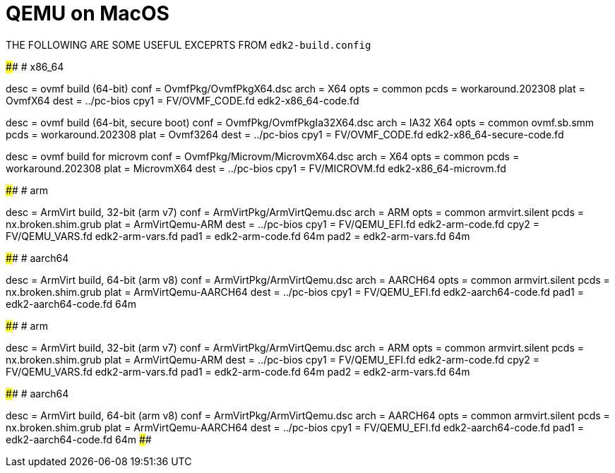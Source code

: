 = QEMU on MacOS

THE FOLLOWING ARE SOME USEFUL EXCEPRTS FROM `edk2-build.config`

####################################################################################
# x86_64

[build.ovmf.x86_64]
desc = ovmf build (64-bit)
conf = OvmfPkg/OvmfPkgX64.dsc
arch = X64
opts = common
pcds = workaround.202308
plat = OvmfX64
dest = ../pc-bios
cpy1 = FV/OVMF_CODE.fd edk2-x86_64-code.fd

[build.ovmf.x86_64.secure]
desc = ovmf build (64-bit, secure boot)
conf = OvmfPkg/OvmfPkgIa32X64.dsc
arch = IA32 X64
opts = common
       ovmf.sb.smm
pcds = workaround.202308
plat = Ovmf3264
dest = ../pc-bios
cpy1 = FV/OVMF_CODE.fd edk2-x86_64-secure-code.fd

[build.ovmf.microvm]
desc = ovmf build for microvm
conf = OvmfPkg/Microvm/MicrovmX64.dsc
arch = X64
opts = common
pcds = workaround.202308
plat = MicrovmX64
dest = ../pc-bios
cpy1 = FV/MICROVM.fd  edk2-x86_64-microvm.fd

####################################################################################
# arm

[build.armvirt.arm]
desc = ArmVirt build, 32-bit (arm v7)
conf = ArmVirtPkg/ArmVirtQemu.dsc
arch = ARM
opts = common
       armvirt.silent
pcds = nx.broken.shim.grub
plat = ArmVirtQemu-ARM
dest = ../pc-bios
cpy1 = FV/QEMU_EFI.fd    edk2-arm-code.fd
cpy2 = FV/QEMU_VARS.fd   edk2-arm-vars.fd
pad1 = edk2-arm-code.fd  64m
pad2 = edk2-arm-vars.fd  64m

####################################################################################
# aarch64

[build.armvirt.aa64]
desc = ArmVirt build, 64-bit (arm v8)
conf = ArmVirtPkg/ArmVirtQemu.dsc
arch = AARCH64
opts = common
       armvirt.silent
pcds = nx.broken.shim.grub
plat = ArmVirtQemu-AARCH64
dest = ../pc-bios
cpy1 = FV/QEMU_EFI.fd  edk2-aarch64-code.fd
pad1 = edk2-aarch64-code.fd  64m

####################################################################################
# arm

[build.armvirt.arm]
desc = ArmVirt build, 32-bit (arm v7)
conf = ArmVirtPkg/ArmVirtQemu.dsc
arch = ARM
opts = common
       armvirt.silent
pcds = nx.broken.shim.grub
plat = ArmVirtQemu-ARM
dest = ../pc-bios
cpy1 = FV/QEMU_EFI.fd    edk2-arm-code.fd
cpy2 = FV/QEMU_VARS.fd   edk2-arm-vars.fd
pad1 = edk2-arm-code.fd  64m
pad2 = edk2-arm-vars.fd  64m

####################################################################################
# aarch64

[build.armvirt.aa64]
desc = ArmVirt build, 64-bit (arm v8)
conf = ArmVirtPkg/ArmVirtQemu.dsc
arch = AARCH64
opts = common
       armvirt.silent
pcds = nx.broken.shim.grub
plat = ArmVirtQemu-AARCH64
dest = ../pc-bios
cpy1 = FV/QEMU_EFI.fd  edk2-aarch64-code.fd
pad1 = edk2-aarch64-code.fd  64m
####################################################################################
